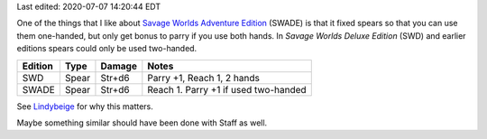 .. title: Savage Worlds Adventure Edition Fixes Spears
.. slug: savage-worlds-adventure-edition-fixes-spears
.. date: 2020-07-07 13:59:55 UTC-04:00
.. tags: rpg,savage worlds,spear,savage worlds deluxe edition,savage worlds adventure edition
.. category: gaming
.. link: 
.. description: 
.. type: text

Last edited: 2020-07-07 14:20:44 EDT

One of the things that I like about `Savage Worlds Adventure
Edition`__ (SWADE) is that it fixed spears so that you can use them
one-handed, but only get bonus to parry if you use both hands.  In
`Savage Worlds Deluxe Edition` (SWD) and earlier editions spears could
only be used two-handed.

=========  ======  ===========  ====================================
Edition    Type    Damage       Notes
=========  ======  ===========  ====================================
SWD        Spear   Str+d6       Parry +1, Reach 1, 2 hands
SWADE      Spear   Str+d6       Reach 1. Parry +1 if used two-handed
=========  ======  ===========  ====================================

See Lindybeige_ for why this matters.

.. _Lindybeige: https://www.youtube.com/watch?v=3XuhoFszfe8

Maybe something similar should have been done with Staff as well.

__ https://www.peginc.com/store/savage-worlds-adventure-edition-core-rules-pdf-swade/

..
   Local Variables:
   time-stamp-format: "%04y-%02m-%02d %02H:%02M:%02S %Z"
   time-stamp-start: "Last edited:[ 	]+\\\\?"
   time-stamp-end: "\\\\?\n"
   End:



